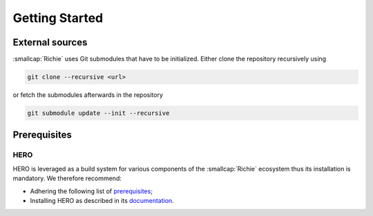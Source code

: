 ***************
Getting Started
***************

================
External sources
================
:smallcap:`Richie` uses Git submodules that have to be initialized. Either clone the repository recursively using

.. code-block:: console

  git clone --recursive <url>

or fetch the submodules afterwards in the repository

.. code-block:: console

  git submodule update --init --recursive

=============
Prerequisites
=============

----
HERO
----
HERO is leveraged as a build system for various components of the :smallcap:`Richie` ecosystem thus its installation is mandatory.
We therefore recommend:

* Adhering the following list of `prerequisites <https://github.com/pulp-platform/hero/blob/master/PREREQUISITES.md>`_;
* Installing HERO as described in its `documentation <https://github.com/pulp-platform/hero/blob/master/README.md>`_.
